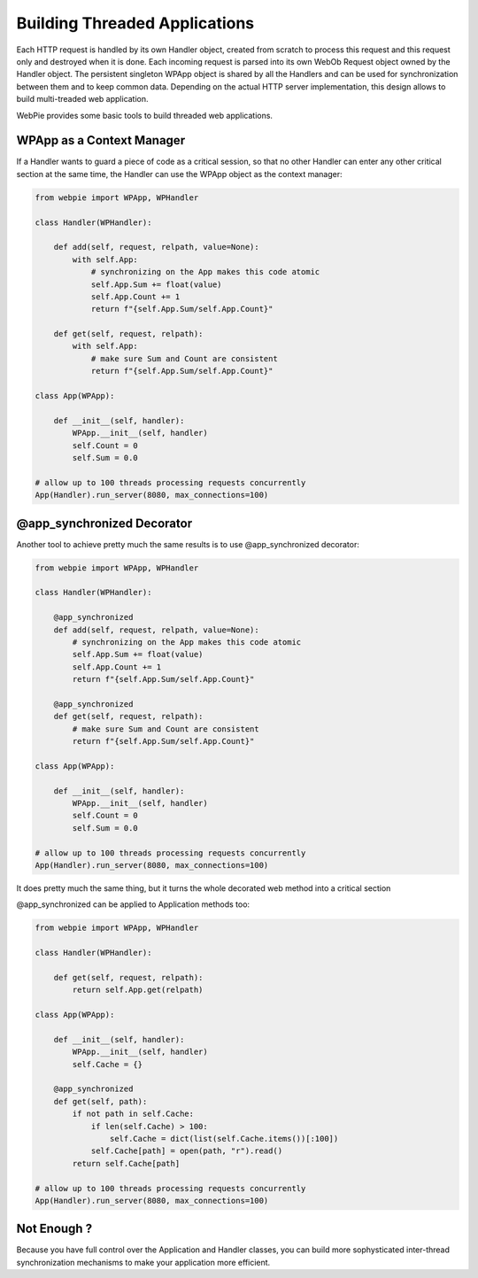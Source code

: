 Building Threaded Applications
==============================

Each HTTP request is handled by its own Handler object, created from scratch to process this request and this request only and destroyed
when it is done. Each incoming request is parsed into its own WebOb Request object owned by the Handler object. 
The persistent singleton WPApp object is shared by all
the Handlers and can be used for synchronization between them and to keep common data. Depending on the actual HTTP server implementation,
this design allows to build multi-treaded web application. 

WebPie provides some basic tools to build threaded web applications.

WPApp as a Context Manager
--------------------------

If a Handler wants to guard a piece of code as a critical session, so that no other Handler can enter any other
critical section at the same time, the Handler can use the WPApp object as the context manager:

.. code-block:: python

    from webpie import WPApp, WPHandler
    
    class Handler(WPHandler):
    
        def add(self, request, relpath, value=None):
            with self.App:
                # synchronizing on the App makes this code atomic
                self.App.Sum += float(value)
                self.App.Count += 1
                return f"{self.App.Sum/self.App.Count}"
        
        def get(self, request, relpath):
            with self.App:
                # make sure Sum and Count are consistent
                return f"{self.App.Sum/self.App.Count}"
                
    class App(WPApp):
    
        def __init__(self, handler):
            WPApp.__init__(self, handler)
            self.Count = 0
            self.Sum = 0.0
            
    # allow up to 100 threads processing requests concurrently 
    App(Handler).run_server(8080, max_connections=100)      

@app_synchronized Decorator
---------------------------

Another tool to achieve pretty much the same results is to use @app_synchronized decorator:

.. code-block:: python

    from webpie import WPApp, WPHandler
    
    class Handler(WPHandler):
    
        @app_synchronized
        def add(self, request, relpath, value=None):
            # synchronizing on the App makes this code atomic
            self.App.Sum += float(value)
            self.App.Count += 1
            return f"{self.App.Sum/self.App.Count}"
        
        @app_synchronized
        def get(self, request, relpath):
            # make sure Sum and Count are consistent
            return f"{self.App.Sum/self.App.Count}"

    class App(WPApp):
    
        def __init__(self, handler):
            WPApp.__init__(self, handler)
            self.Count = 0
            self.Sum = 0.0
            
    # allow up to 100 threads processing requests concurrently 
    App(Handler).run_server(8080, max_connections=100)      
                

It does pretty much the same thing, but it turns the whole decorated web method into a critical section

@app_synchronized can be applied to Application methods too:

.. code-block:: python

    from webpie import WPApp, WPHandler
    
    class Handler(WPHandler):
    
        def get(self, request, relpath):
            return self.App.get(relpath)

    class App(WPApp):
    
        def __init__(self, handler):
            WPApp.__init__(self, handler)
            self.Cache = {}
        
        @app_synchronized    
        def get(self, path):
            if not path in self.Cache:
                if len(self.Cache) > 100:
                    self.Cache = dict(list(self.Cache.items())[:100])
                self.Cache[path] = open(path, "r").read()
            return self.Cache[path]
            
    # allow up to 100 threads processing requests concurrently 
    App(Handler).run_server(8080, max_connections=100)      
                
Not Enough ?
------------

Because you have full control over the Application and Handler classes, you can build more sophysticated inter-thread synchronization
mechanisms to make your application more efficient.